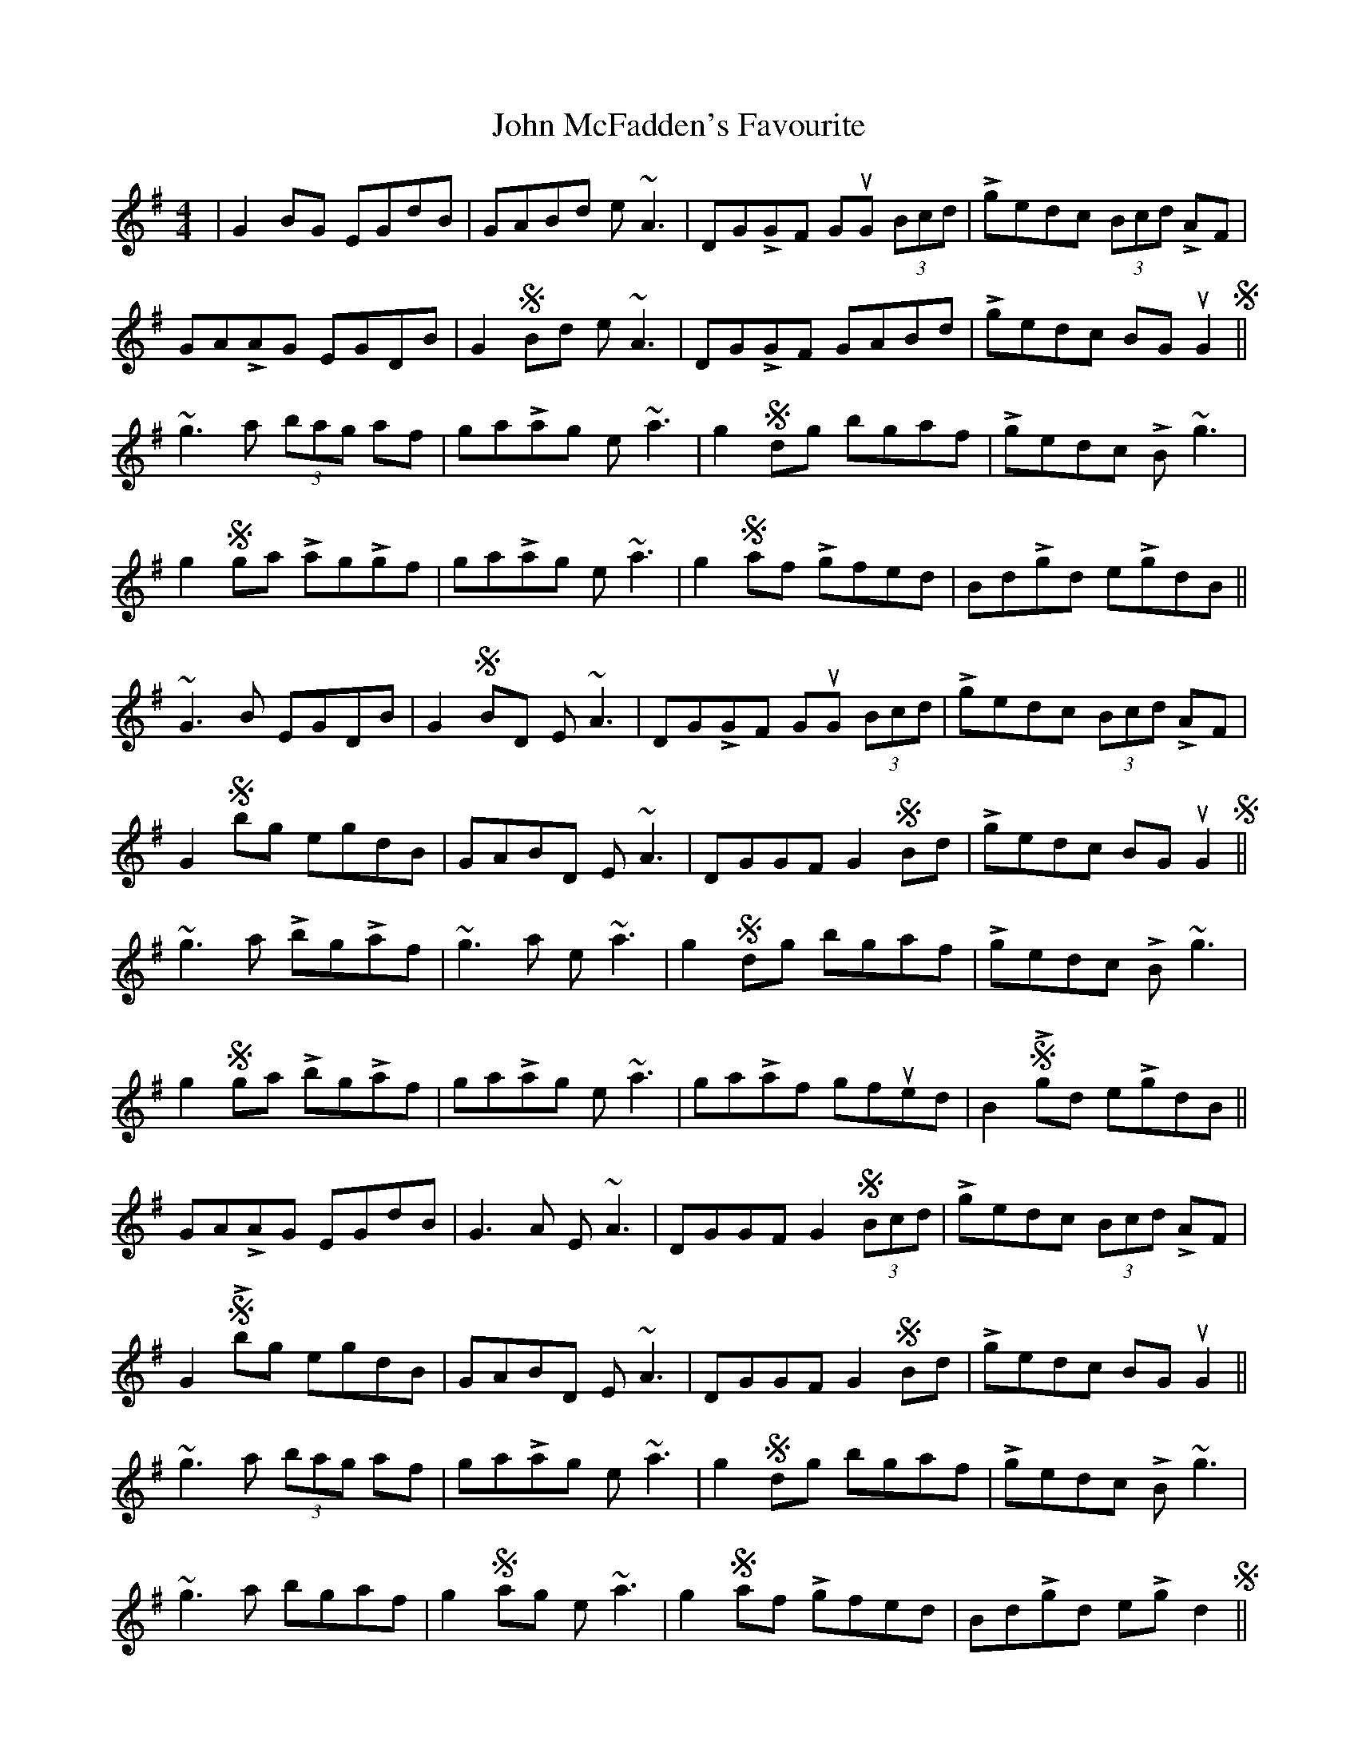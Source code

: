 X: 20532
T: John McFadden's Favourite
R: reel
M: 4/4
K: Gmajor
|G2BG EGdB|GABd e~A3|DGLGF GuG (3Bcd|Lgedc (3Bcd LAF|
GALAG EGDB|G2SBd e~A3|DGLGF GABd|Lgedc BGuG2S||
~g3a (3bag af|gaLag e~a3|g2Sdg bgaf|Lgedc LB~g3|
g2Sga LagLgf|gaLag e~a3|g2Saf Lgfed|BdLgd eLgdB||
~G3B EGDB|G2SBD E~A3|DGLGF GuG (3Bcd|Lgedc (3Bcd LAF|
G2Sbg egdB|GABD E~A3|DGGF G2SBd|Lgedc BG uG2S||
~g3a LbgLaf|~g3a e~a3|g2Sdg bgaf|Lgedc LB~g3|
g2S ga LbgLaf|gaLag e~a3|gaLaf gfued|B2SLgd eLgdB||
GALAG EGdB|G3A E~A3|DGGF G2S (3Bcd|Lgedc (3Bcd LAF|
G2SLbg egdB|GABD E~A3|DGGF G2SBd|Lgedc BGuG2||
~g3a (3bag af|gaLag e~a3|g2Sdg bgaf|Lgedc LB~g3|
~g3a bgaf|g2Sag e~a3|g2Saf Lgfed|BdLgd eLgd2S||

